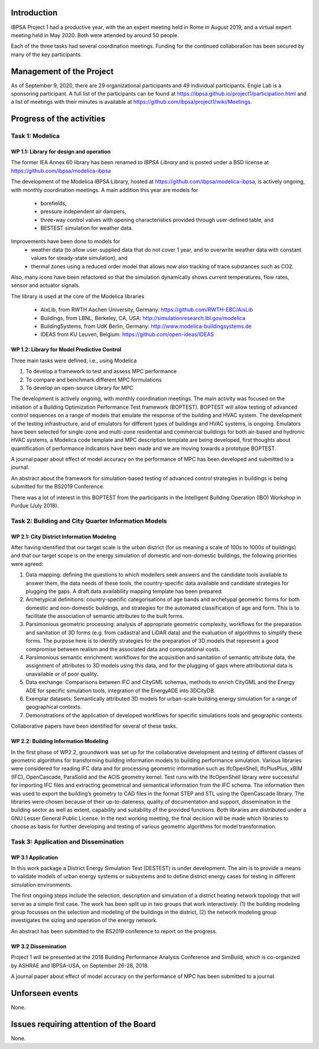 ﻿Introduction
============

IBPSA Project 1 had a productive year, with the an expert meeting
held in Rome in August 2019, and a virtual expert meeting held
in May 2020.
Both were attended by around 50 people.

Each of the three tasks had several coordination meetings.
Funding for the continued collaboration has been secured by many
of the key participants.


Management of the Project
=========================

As of September 9, 2020,
there are
29 organizational participants and 49 individual participants.
Engie Lab is a sponsoring participant.
A full list of the participants can be found at
https://ibpsa.github.io/project1/participation.html
and a list of meetings with their minutes is available at
https://github.com/ibpsa/project1/wiki/Meetings.


Progress of the activities
==========================

Task 1: Modelica
----------------

WP 1.1: Library for design and operation
^^^^^^^^^^^^^^^^^^^^^^^^^^^^^^^^^^^^^^^^

The former IEA Annex 60 library has been renamed to
*IBPSA Library* and is posted under a BSD license at
https://github.com/ibpsa/modelica-ibpsa

The development of the Modelica IBPSA Library,
hosted at https://github.com/ibpsa/modelica-ibpsa,
is actively ongoing, with monthly coordination
meetings.
A main addition this year are models for
 * borefields,
 * pressure independent air dampers,
 * three-way control valves with opening characteristics provided through
   user-defined table, and
 * BESTEST simulation for weather data.

Improvements have been done to models for
 * weather data (to allow user-supplied data that do not cover 1 year, and
   to overwrite weather data with constant values for steady-state simulation), and
 * thermal zones using a reduced order model that allows now also tracking
   of trace substances such as CO2.

Also, many icons have been refactored so that the simulation
dynamically shows current temperatures, flow rates, sensor and actuator signals.

The library is used at the core of the Modelica libraries

 * AixLib, from RWTH Aachen University, Germany: https://github.com/RWTH-EBC/AixLib
 * Buildings, from LBNL, Berkeley, CA, USA: http://simulationresearch.lbl.gov/modelica
 * BuildingSystems, from UdK Berlin, Germany: http://www.modelica-buildingsystems.de
 * IDEAS from KU Leuven, Belgium: https://github.com/open-ideas/IDEAS


WP 1.2: Library for Model Predictive Control
^^^^^^^^^^^^^^^^^^^^^^^^^^^^^^^^^^^^^^^^^^^^

Three main tasks were defined, i.e., using Modelica

1. To develop a framework to test and assess MPC performance
2. To compare and benchmark different MPC formulations
3. To develop an open-source Library for MPC

The development is actively ongoing, with monthly coordination meetings.
The main activity was focused on the initiation of a Building Optimization Performance Test framework (BOPTEST).
BOPTEST will allow testing of advanced control sequences on a range of models that emulate the response
of the building and HVAC system. The development of the testing infrastructure, and of emulators
for different types of buildings and HVAC systems, is ongoing.
Emulators have been selected for single-zone and multi-zone residential and commercial buildings
for both air-based and hydronic HVAC systems, a Modelica code template and MPC description template
are being developed, first thoughts about quantification of performance indicators
have been made and we are moving towards a prototype BOPTEST.

A journal paper about effect of model accuracy on the performance of MPC has been developed and submitted to a journal.

An abstract about the framework for simulation-based testing of advanced control strategies in buildings is being submitted for the BS2019 Conference.

There was a lot of interest in this BOPTEST from the participants in the Intelligent Building Operation (IBO) Workshop in Purdue (July 2018).


Task 2: Building and City Quarter Information Models
----------------------------------------------------

WP 2.1: City District Information Modeling
^^^^^^^^^^^^^^^^^^^^^^^^^^^^^^^^^^^^^^^^^
After having identified that our target scale is the urban district (for us meaning a scale of 100s to 1000s of buildings) and that our target scope is on the energy simulation of domestic and non-domestic buildings, the following priorities were agreed:

1. Data mapping: defining the questions to which modellers seek answers and the candidate tools available to answer them, the data needs of these tools, the country-specific data available and candidate strategies for plugging the gaps. A draft data availability mapping template has been prepared.

2. Archetypical definitions: country-specific categorisations of age bands and archetypal geometric forms for both domestic and non-domestic buildings, and strategies for the automated classification of age and form. This is to facilitate the association of semantic attributes to the built forms.

3. Parsimonious geometric processing: analysis of appropriate geometric complexity, workflows for the preparation and sanitation of 3D forms (e.g. from cadastral and LiDAR data) and the evaluation of algorithms to simplify these forms. The purpose here is to identify strategies for the preparation of 3D models that represent a good compromise between realism and the associated data and computational costs.

4. Parsimonious semantic enrichment: workflows for the acquisition and sanitation of semantic attribute data, the assignment of attributes to 3D models using this data, and for the plugging of gaps where attributional data is unavailable or of poor quality.

5. Data exchange: Comparisons between IFC and CityGML schemas, methods to enrich CityGML and the Energy ADE for specific simulation tools, integration of the EnergyADE into 3DCityDB.

6. Exemplar datasets: Semantically attributed 3D models for urban-scale building energy simulation for a range of geographical contexts.

7. Demonstrations of the application of developed workflows for specific simulations tools and geographic contexts.


Collaborative papers have been identified for several of these tasks.


WP 2.2: Building Information Modeling
^^^^^^^^^^^^^^^^^^^^^^^^^^^^^^^^^^^^^

In the first phase of WP2.2, groundwork was set up for the collaborative development and testing of different classes of geometric algorithms for transforming building information models to building performance simulation. Various libraries were considered for reading IFC data and for processing geometric information such as IfcOpenShell, IfcPlusPlus, xBIM (IFC), OpenCascade, ParaSolid and the ACIS geometry kernel. Test runs with the IfcOpenShell library were successful for importing IFC files and extracting geometrical and semantical information from the IFC schema. The information then was used to export the building’s geometry to CAD files in the format STEP and STL using the OpenCascade library. The libraries were chosen because of their up-to-dateness, quality of documentation and support, dissemination in the building sector as well as extent, capability and suitability of the provided functions. Both libraries are distributed under a GNU Lesser General Public License. In the next working meeting, the final decision will be made which libraries to choose as basis for further developing and testing of various geometric algorithms for model transformation.

Task 3: Application and Dissemination
-------------------------------------

WP 3.1 Application
^^^^^^^^^^^^^^^^^^

In this work package a District Energy Simulation Test (DESTEST) is under development. The aim is to provide a means to validate models of urban energy systems or subsystems and to define district energy cases for testing in different simulation environments.

The first ongoing steps include the selection, description and simulation of a district heating network topology that will serve as a simple first case. The work has been split up in two groups that work interactively: (1) the building modeling group focusses on the selection and modeling of the buildings in the district, (2) the network modeling group investigates the sizing and operation of the energy network.

An abstract has been submitted to the BS2019 conference to report on the progress.

WP 3.2 Dissemination
^^^^^^^^^^^^^^^^^^^^

Project 1 will be presented at the 2018
Building Performance Analysis Conference and SimBuild,
which is co-organized by ASHRAE and IBPSA-USA,
on September 26-28, 2018.

A journal paper about effect of model accuracy
on the performance of MPC has been submitted to a journal.


Unforseen events
================

None.


Issues requiring attention of the Board
=======================================

None.

.. bibliography:: references.bib
   :cited:
